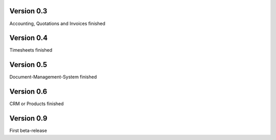 

Version 0.3
====================================

Accounting, Quotations and Invoices finished


Version 0.4
====================================

Timesheets finished


Version 0.5
====================================

Document-Management-System finished


Version 0.6
====================================

CRM or Products finished


Version 0.9
====================================

First beta-release

